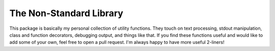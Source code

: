 The Non-Standard Library
========================
This package is basically my personal collection of utility functions.  They 
touch on text processing, stdout manipulation, class and function decorators, 
debugging output, and things like that.  If you find these functions useful and 
would like to add some of your own, feel free to open a pull request.  I'm 
always happy to have more useful 2-liners!
